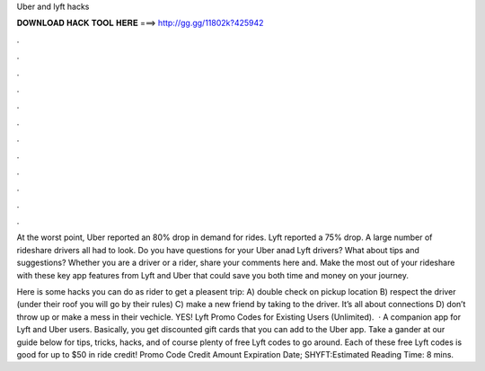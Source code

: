 Uber and lyft hacks



𝐃𝐎𝐖𝐍𝐋𝐎𝐀𝐃 𝐇𝐀𝐂𝐊 𝐓𝐎𝐎𝐋 𝐇𝐄𝐑𝐄 ===> http://gg.gg/11802k?425942



.



.



.



.



.



.



.



.



.



.



.



.

At the worst point, Uber reported an 80% drop in demand for rides. Lyft reported a 75% drop. A large number of rideshare drivers all had to look. Do you have questions for your Uber anad Lyft drivers? What about tips and suggestions? Whether you are a driver or a rider, share your comments here and. Make the most out of your rideshare with these key app features from Lyft and Uber that could save you both time and money on your journey.

Here is some hacks you can do as rider to get a pleasent trip: A) double check on pickup location B) respect the driver (under their roof you will go by their rules) C) make a new friend by taking to the driver. It’s all about connections D) don’t throw up or make a mess in their vechicle. YES! Lyft Promo Codes for Existing Users (Unlimited).  · A companion app for Lyft and Uber users. Basically, you get discounted gift cards that you can add to the Uber app. Take a gander at our guide below for tips, tricks, hacks, and of course plenty of free Lyft codes to go around. Each of these free Lyft codes is good for up to $50 in ride credit! Promo Code Credit Amount Expiration Date; SHYFT:Estimated Reading Time: 8 mins.
